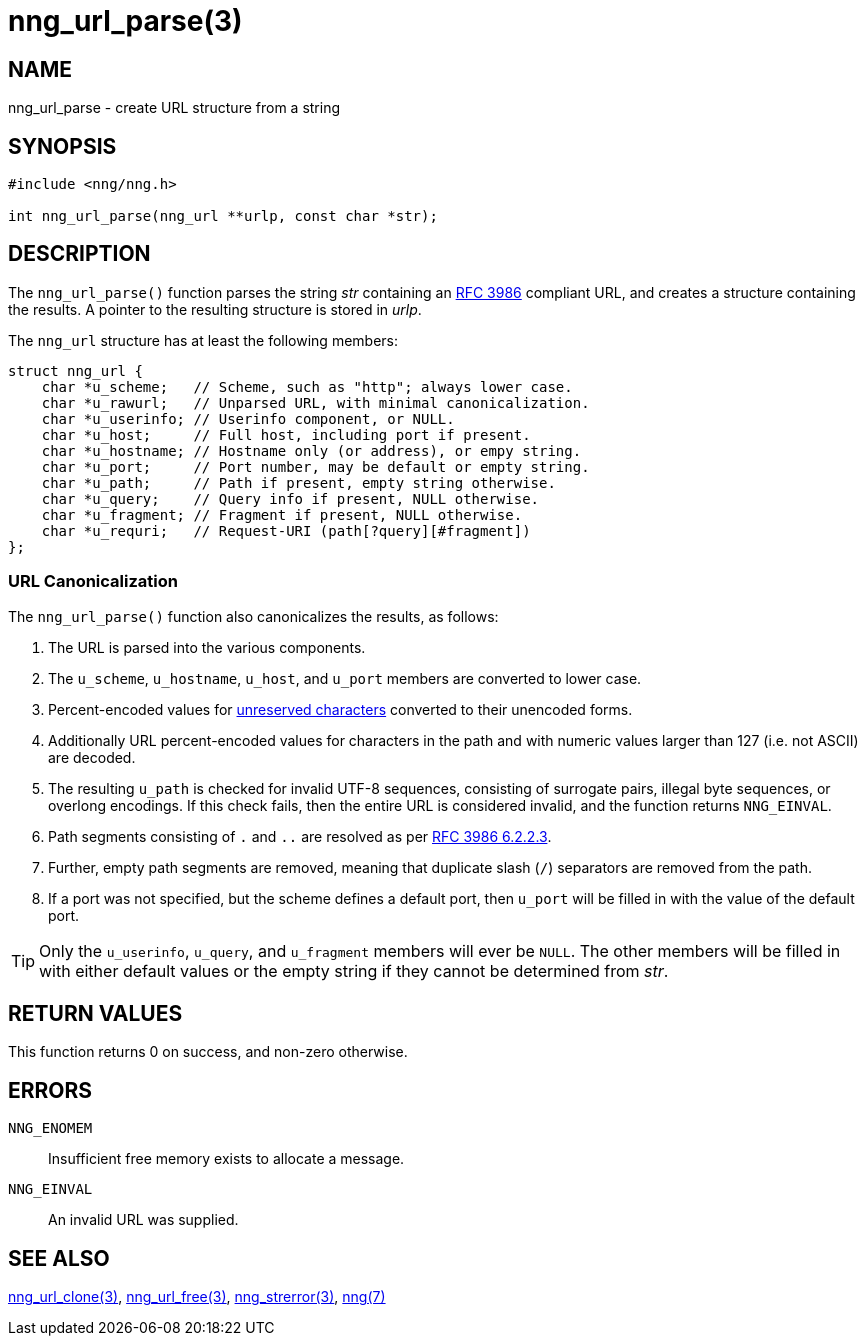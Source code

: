 = nng_url_parse(3)
//
// Copyright 2018 Staysail Systems, Inc. <info@staysail.tech>
// Copyright 2018 Capitar IT Group BV <info@capitar.com>
//
// This document is supplied under the terms of the MIT License, a
// copy of which should be located in the distribution where this
// file was obtained (LICENSE.txt).  A copy of the license may also be
// found online at https://opensource.org/licenses/MIT.
//

== NAME

nng_url_parse - create URL structure from a string

== SYNOPSIS

[source, c]
----
#include <nng/nng.h>

int nng_url_parse(nng_url **urlp, const char *str);
----

== DESCRIPTION

The `nng_url_parse()` function parses the string _str_ containing an
https://tools.ietf.org/html/rfc3986[RFC 3986] compliant URL, and creates
a structure containing the results.  A pointer to the resulting structure
is stored in _urlp_.

The `nng_url` structure has at least the following members:

[source, c]
----
struct nng_url {
    char *u_scheme;   // Scheme, such as "http"; always lower case.
    char *u_rawurl;   // Unparsed URL, with minimal canonicalization.
    char *u_userinfo; // Userinfo component, or NULL.
    char *u_host;     // Full host, including port if present.
    char *u_hostname; // Hostname only (or address), or empy string.
    char *u_port;     // Port number, may be default or empty string.
    char *u_path;     // Path if present, empty string otherwise.
    char *u_query;    // Query info if present, NULL otherwise.
    char *u_fragment; // Fragment if present, NULL otherwise.
    char *u_requri;   // Request-URI (path[?query][#fragment])
};
----

=== URL Canonicalization

The `nng_url_parse()` function also canonicalizes the results, as
follows:

  1. The URL is parsed into the various components.
  2. The `u_scheme`, `u_hostname`, `u_host`, and `u_port` members are
     converted to lower case.
  3. Percent-encoded values for
     https://tools.ietf.org/html/rfc3986#section-2.3[unreserved characters]
     converted to their unencoded forms.
  4. Additionally URL percent-encoded values for characters in the path
     and with numeric values larger than 127 (i.e. not ASCII) are decoded.
  5. The resulting `u_path` is checked for invalid UTF-8 sequences, consisting
     of surrogate pairs, illegal byte sequences, or overlong encodings.
     If this check fails, then the entire URL is considered invalid, and
     the function returns `NNG_EINVAL`.
  6. Path segments consisting of `.` and `..` are resolved as per
     https://tools.ietf.org/html/rfc3986#section-6.2.2.3[RFC 3986 6.2.2.3].
  7. Further, empty path segments are removed, meaning that duplicate
     slash (`/`) separators are removed from the path.
  8. If a port was not specified, but the scheme defines a default
     port, then `u_port` will be filled in with the value of the default port.

TIP: Only the `u_userinfo`, `u_query`, and `u_fragment` members will ever be
     `NULL`.  The other members will be filled in with either default values
     or the empty string if they cannot be determined from _str_.

== RETURN VALUES

This function returns 0 on success, and non-zero otherwise.


== ERRORS

`NNG_ENOMEM`:: Insufficient free memory exists to allocate a message.
`NNG_EINVAL`:: An invalid URL was supplied.


== SEE ALSO

<<nng_url_clone.3#,nng_url_clone(3)>>,
<<nng_url_free.3#,nng_url_free(3)>>,
<<nng_strerror.3#,nng_strerror(3)>>,
<<nng.7#,nng(7)>>
